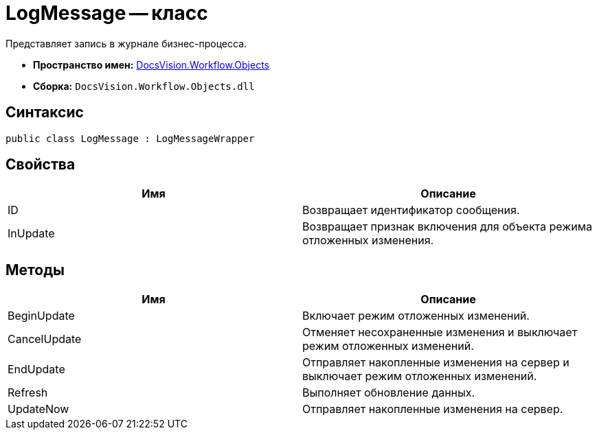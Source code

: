 = LogMessage -- класс

Представляет запись в журнале бизнес-процесса.

* *Пространство имен:* xref:api/DocsVision/Workflow/Objects/Objects_NS.adoc[DocsVision.Workflow.Objects]
* *Сборка:* `DocsVision.Workflow.Objects.dll`

== Синтаксис

[source,csharp]
----
public class LogMessage : LogMessageWrapper
----

== Свойства

[cols=",",options="header"]
|===
|Имя |Описание
|ID |Возвращает идентификатор сообщения.
|InUpdate |Возвращает признак включения для объекта режима отложенных изменения.
|===

== Методы

[cols=",",options="header"]
|===
|Имя |Описание
|BeginUpdate |Включает режим отложенных изменений.
|CancelUpdate |Отменяет несохраненные изменения и выключает режим отложенных изменений.
|EndUpdate |Отправляет накопленные изменения на сервер и выключает режим отложенных изменений.
|Refresh |Выполняет обновление данных.
|UpdateNow |Отправляет накопленные изменения на сервер.
|===
